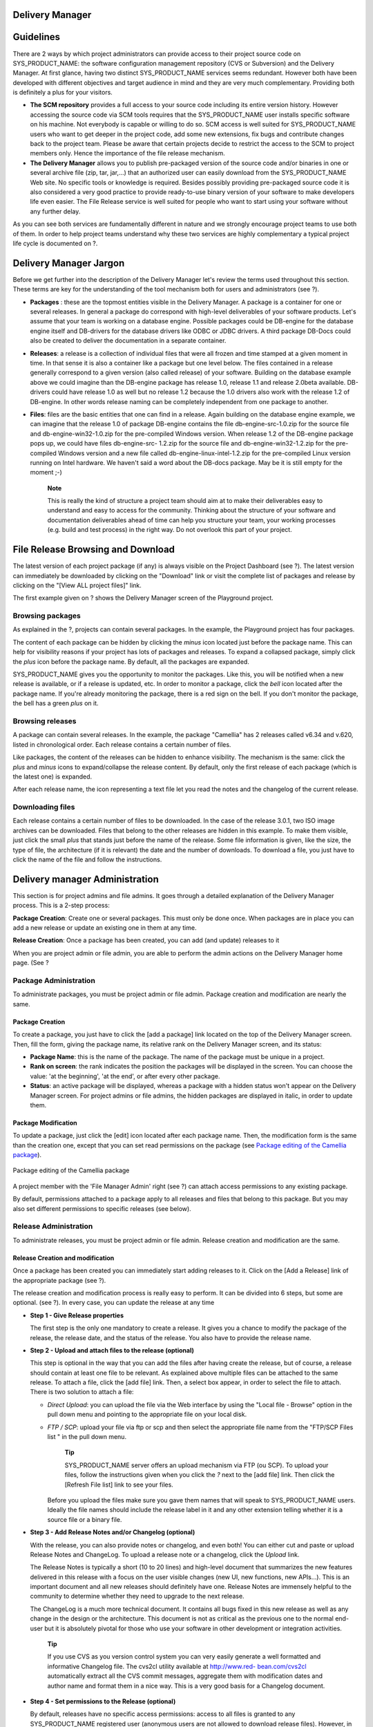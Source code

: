 
.. _delivery-manager:

Delivery Manager
================

Guidelines
==========

There are 2 ways by which project administrators can provide access to
their project source code on SYS\_PRODUCT\_NAME: the software
configuration management repository (CVS or Subversion) and the Delivery
Manager. At first glance, having two distinct SYS\_PRODUCT\_NAME
services seems redundant. However both have been developed with
different objectives and target audience in mind and they are very much
complementary. Providing both is definitely a plus for your visitors.

-  **The SCM repository** provides a full access to your source code
   including its entire version history. However accessing the source
   code via SCM tools requires that the SYS\_PRODUCT\_NAME user installs
   specific software on his machine. Not everybody is capable or willing
   to do so. SCM access is well suited for SYS\_PRODUCT\_NAME users who
   want to get deeper in the project code, add some new extensions, fix
   bugs and contribute changes back to the project team. Please be aware
   that certain projects decide to restrict the access to the SCM to
   project members only. Hence the importance of the file release
   mechanism.

-  **The Delivery Manager** allows you to publish pre-packaged version
   of the source code and/or binaries in one or several archive file
   (zip, tar, jar,...) that an authorized user can easily download from
   the SYS\_PRODUCT\_NAME Web site. No specific tools or knowledge is
   required. Besides possibly providing pre-packaged source code it is
   also considered a very good practice to provide ready-to-use binary
   version of your software to make developers life even easier. The
   File Release service is well suited for people who want to start
   using your software without any further delay.

As you can see both services are fundamentally different in nature and
we strongly encourage project teams to use both of them. In order to
help project teams understand why these two services are highly
complementary a typical project life cycle is documented on ?.

Delivery Manager Jargon
=======================

Before we get further into the description of the Delivery Manager let's
review the terms used throughout this section. These terms are key for
the understanding of the tool mechanism both for users and
administrators (see ?).

|Delivery Manager Structure|

-  **Packages** : these are the topmost entities visible in the Delivery
   Manager. A package is a container for one or several releases. In
   general a package do correspond with high-level deliverables of your
   software products. Let's assume that your team is working on a
   database engine. Possible packages could be DB-engine for the
   database engine itself and DB-drivers for the database drivers like
   ODBC or JDBC drivers. A third package DB-Docs could also be created
   to deliver the documentation in a separate container.

-  **Releases**: a release is a collection of individual files that were
   all frozen and time stamped at a given moment in time. In that sense
   it is also a container like a package but one level below. The files
   contained in a release generally correspond to a given version (also
   called release) of your software. Building on the database example
   above we could imagine than the DB-engine package has release 1.0,
   release 1.1 and release 2.0beta available. DB-drivers could have
   release 1.0 as well but no release 1.2 because the 1.0 drivers also
   work with the release 1.2 of DB-engine. In other words release naming
   can be completely independent from one package to another.

-  **Files**: files are the basic entities that one can find in a
   release. Again building on the database engine example, we can
   imagine that the release 1.0 of package DB-engine contains the file
   db-engine-src-1.0.zip for the source file and db-engine-win32-1.0.zip
   for the pre-compiled Windows version. When release 1.2 of the
   DB-engine package pops up, we could have files db-engine-src- 1.2.zip
   for the source file and db-engine-win32-1.2.zip for the pre-compiled
   Windows version and a new file called db-engine-linux-intel-1.2.zip
   for the pre-compiled Linux version running on Intel hardware. We
   haven't said a word about the DB-docs package. May be it is still
   empty for the moment ;-)

    **Note**

    This is really the kind of structure a project team should aim at to
    make their deliverables easy to understand and easy to access for
    the community. Thinking about the structure of your software and
    documentation deliverables ahead of time can help you structure your
    team, your working processes (e.g. build and test process) in the
    right way. Do not overlook this part of your project.

File Release Browsing and Download
==================================

The latest version of each project package (if any) is always visible on
the Project Dashboard (see ?). The latest version can immediately be
downloaded by clicking on the "Download" link or visit the complete list
of packages and release by clicking on the "[View ALL project files]"
link.

|Example of a Delivery Manager screen|

The first example given on ? shows the Delivery Manager screen of the
Playground project.

Browsing packages
-----------------

As explained in the ?, projects can contain several packages. In the
example, the Playground project has four packages.

The content of each package can be hidden by clicking the *minus* icon
located just before the package name. This can help for visibility
reasons if your project has lots of packages and releases. To expand a
collapsed package, simply click the *plus* icon before the package name.
By default, all the packages are expanded.

SYS\_PRODUCT\_NAME gives you the opportunity to monitor the packages.
Like this, you will be notified when a new release is available, or if a
release is updated, etc. In order to monitor a package, click the *bell*
icon located after the package name. If you're already monitoring the
package, there is a red sign on the bell. If you don't monitor the
package, the bell has a green *plus* on it.

Browsing releases
-----------------

A package can contain several releases. In the example, the package
"Camellia" has 2 releases called v6.34 and v.620, listed in
chronological order. Each release contains a certain number of files.

Like packages, the content of the releases can be hidden to enhance
visibility. The mechanism is the same: click the *plus* and *minus*
icons to expand/collapse the release content. By default, only the first
release of each package (which is the latest one) is expanded.

After each release name, the icon representing a text file let you read
the notes and the changelog of the current release.

Downloading files
-----------------

Each release contains a certain number of files to be downloaded. In the
case of the release 3.0.1, two ISO image archives can be downloaded.
Files that belong to the other releases are hidden in this example. To
make them visible, just click the small *plus* that stands just before
the name of the release. Some file information is given, like the size,
the type of file, the architecture (if it is relevant) the date and the
number of downloads. To download a file, you just have to click the name
of the file and follow the instructions.

.. _delivery-manager-administration:

Delivery manager Administration
===============================

This section is for project admins and file admins. It goes through a
detailed explanation of the Delivery Manager process. This is a 2-step
process:

**Package Creation**: Create one or several packages. This must only be
done once. When packages are in place you can add a new release or
update an existing one in them at any time.

**Release Creation**: Once a package has been created, you can add (and
update) releases to it

When you are project admin or file admin, you are able to perform the
admin actions on the Delivery Manager home page. (See ?

Package Administration
----------------------

To administrate packages, you must be project admin or file admin.
Package creation and modification are nearly the same.

Package Creation
~~~~~~~~~~~~~~~~

To create a package, you just have to click the [add a package] link
located on the top of the Delivery Manager screen. Then, fill the form,
giving the package name, its relative rank on the Delivery Manager
screen, and its status:

-  **Package Name**: this is the name of the package. The name of the
   package must be unique in a project.

-  **Rank on screen**: the rank indicates the position the packages will
   be displayed in the screen. You can choose the value: 'at the
   beginning', 'at the end', or after every other package.

-  **Status**: an active package will be displayed, whereas a package
   with a hidden status won't appear on the Delivery Manager screen. For
   project admins or file admins, the hidden packages are displayed in
   italic, in order to update them.

.. _package-modification:

Package Modification
~~~~~~~~~~~~~~~~~~~~

To update a package, just click the [edit] icon located after each
package name. Then, the modification form is the same than the creation
one, except that you can set read permissions on the package (see `Package editing of the Camellia package`_).

.. figure:: ../images/screenshots/sc_filereleasepackageadmin.png
          :align: center
          :alt: Package editing of the Camellia package
          :name: Package editing of the Camellia package

          Package editing of the Camellia package

A project member with the 'File Manager Admin' right (see ?) can attach
access permissions to any existing package.

By default, permissions attached to a package apply to all releases and
files that belong to this package. But you may also set different
permissions to specific releases (see below).

Release Administration
----------------------

To administrate releases, you must be project admin or file admin.
Release creation and modification are the same.

Release Creation and modification
~~~~~~~~~~~~~~~~~~~~~~~~~~~~~~~~~

Once a package has been created you can immediately start adding
releases to it. Click on the [Add a Release] link of the appropriate
package (see ?).

The release creation and modification process is really easy to perform.
It can be divided into 6 steps, but some are optional. (see ?). In every
case, you can update the release at any time

|The release update screen|

-  **Step 1 - Give Release properties**

   The first step is the only one mandatory to create a release. It
   gives you a chance to modify the package of the release, the release
   date, and the status of the release. You also have to provide the
   release name.

-  **Step 2 - Upload and attach files to the release (optional)**

   This step is optional in the way that you can add the files after
   having create the release, but of course, a release should contain at
   least one file to be relevant. As explained above multiple files can
   be attached to the same release. To attach a file, click the [add
   file] link. Then, a select box appear, in order to select the file to
   attach. There is two solution to attach a file:

   -  *Direct Upload*: you can upload the file via the Web interface by
      using the "Local file - Browse" option in the pull down menu and
      pointing to the appropriate file on your local disk.

   -  *FTP / SCP*: upload your file via ftp or scp and then select the
      appropriate file name from the "FTP/SCP Files list " in the pull
      down menu.

          **Tip**

          SYS\_PRODUCT\_NAME server offers an upload mechanism via FTP
          (ou SCP). To upload your files, follow the instructions given
          when you click the *?* next to the [add file] link. Then click
          the [Refresh File list] link to see your files.

      Before you upload the files make sure you gave them names that
      will speak to SYS\_PRODUCT\_NAME users. Ideally the file names
      should include the release label in it and any other extension
      telling whether it is a source file or a binary file.

-  **Step 3 - Add Release Notes and/or Changelog (optional)**

   With the release, you can also provide notes or changelog, and even
   both! You can either cut and paste or upload Release Notes and
   ChangeLog. To upload a release note or a changelog, click the
   *Upload* link.

   The Release Notes is typically a short (10 to 20 lines) and
   high-level document that summarizes the new features delivered in
   this release with a focus on the user visible changes (new UI, new
   functions, new APIs...). This is an important document and all new
   releases should definitely have one. Release Notes are immensely
   helpful to the community to determine whether they need to upgrade to
   the next release.

   The ChangeLog is a much more technical document. It contains all bugs
   fixed in this new release as well as any change in the design or the
   architecture. This document is not as critical as the previous one to
   the normal end-user but it is absolutely pivotal for those who use
   your software in other development or integration activities.

       **Tip**

       If you use CVS as you version control system you can very easily
       generate a well formatted and informative Changelog file. The
       cvs2cl utility available at `http://www.red-
       bean.com/cvs2cl <http://www.red-     bean.com/cvs2cl>`__
       automatically extract all the CVS commit messages, aggregate them
       with modification dates and author name and format them in a nice
       way. This is a very good basis for a Changelog document.

-  **Step 4 - Set permissions to the Release (optional)**

   By default, releases have no specific access permissions: access to
   all files is granted to any SYS\_PRODUCT\_NAME registered user
   (anonymous users are not allowed to download release files). However,
   in some cases, you might want to limit the users allowed to download
   your software. In these specific cases, you can restrict access
   permissions to your packages and releases to specific user groups.
   See ? for more information on user groups. To define or to change the
   permissions on a release, click the [view/change] link in the
   permissions frame.

   Package and release permissions are enforced at two different levels:

   -  **File List:** When a user is not granted access to a package or
      release, then the package or release is not listed in the 'File'
      main page, so s/he does not know that the file exists.

   -  **Download:** If a user finds or forges a download link for an
      unauthorized file, the download will still fail. The system
      systematically re-checks for permissions when files are requested
      for download.

   If you do not specify any access permissions for a release (or reset
   them to default), it inherits the access permissions from the package
   it belongs to. However, when you define a permission for a release,
   then it overrides the permissions defined for the package.

   The permissions set for the release can be only stricter than the
   package permissions.

-  **Step 5 - Submit a News (optional)**

   This step is optional in the sense that you can skip it if you want.
   This step gives the opportunity to project admin to submit a news
   about the release they've just created (if you're not project admin
   or news admin, you won't see this step). A default subject and
   message are pre-filled. You are of course free to modify it. The news
   will be displayed on your project dashboard. It is a good way to
   advertise the users that a new release have been done. The news will
   also appear in the news administration page, like others.

-  **Step 6 - Send e-mail notification (optional)**

   This step is optional in the sense that it may not show up on your
   screen. If some SYS\_PRODUCT\_NAME users monitor your package, this
   step will tell you how many of them are doing so. SYS\_PRODUCT\_NAME
   gives you the freedom to send an e-mail notification or not to the
   users who expressed interest in your packages. Do not bypass this
   step, always inform your community of users and developers.

       **Tip**

       When you prepare your files for release make sure that you
       include a README file in the top directory of each file that a
       user can download. And pack this README with useful information
       like the address of your SYS\_PRODUCT\_NAME site, the Mailing
       list you have put in place for your project, how to submit a bug
       or a support to the project team (via SYS\_PRODUCT\_NAME of
       course)

Processor List Administration
=============================

Project admins and file admins can manage the processor list per
project. The processor is an (optional) attribute of a released file.
Depending the project or working domain, you could be interested in
adding processors to the existing list. To do it, follow the admin link
"Manage processors" of the Delivery Manager. Then, you have the list of
the available processors. System processors are not editable. The other
processors are specifics to the current project. You can edit them,
delete them, as well as create new ones. A processor has a name and a
rank in the processor list.

.. |Delivery Manager Structure| image:: ../../slides/en_US/File_Release.png
.. |Example of a Delivery Manager screen| image:: ../../screenshots/en_US/sc_filereleasedownloads.png
.. |Package editing of the Camellia package| image:: ../../screenshots/en_US/sc_filereleasepackageadmin.png
.. |The release update screen| image:: ../../screenshots/en_US/sc_frsreleases.png
